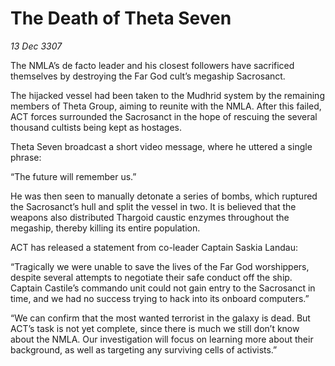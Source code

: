 * The Death of Theta Seven

/13 Dec 3307/

The NMLA’s de facto leader and his closest followers have sacrificed themselves by destroying the Far God cult’s megaship Sacrosanct. 

The hijacked vessel had been taken to the Mudhrid system by the remaining members of Theta Group, aiming to reunite with the NMLA. After this failed, ACT forces surrounded the Sacrosanct in the hope of rescuing the several thousand cultists being kept as hostages. 

Theta Seven broadcast a short video message, where he uttered a single phrase: 

“The future will remember us.” 

He was then seen to manually detonate a series of bombs, which ruptured the Sacrosanct’s hull and split the vessel in two. It is believed that the weapons also distributed Thargoid caustic enzymes throughout the megaship, thereby killing its entire population. 

ACT has released a statement from co-leader Captain Saskia Landau: 

“Tragically we were unable to save the lives of the Far God worshippers, despite several attempts to negotiate their safe conduct off the ship. Captain Castile’s commando unit could not gain entry to the Sacrosanct in time, and we had no success trying to hack into its onboard computers.” 

“We can confirm that the most wanted terrorist in the galaxy is dead. But ACT’s task is not yet complete, since there is much we still don’t know about the NMLA. Our investigation will focus on learning more about their background, as well as targeting any surviving cells of activists.”